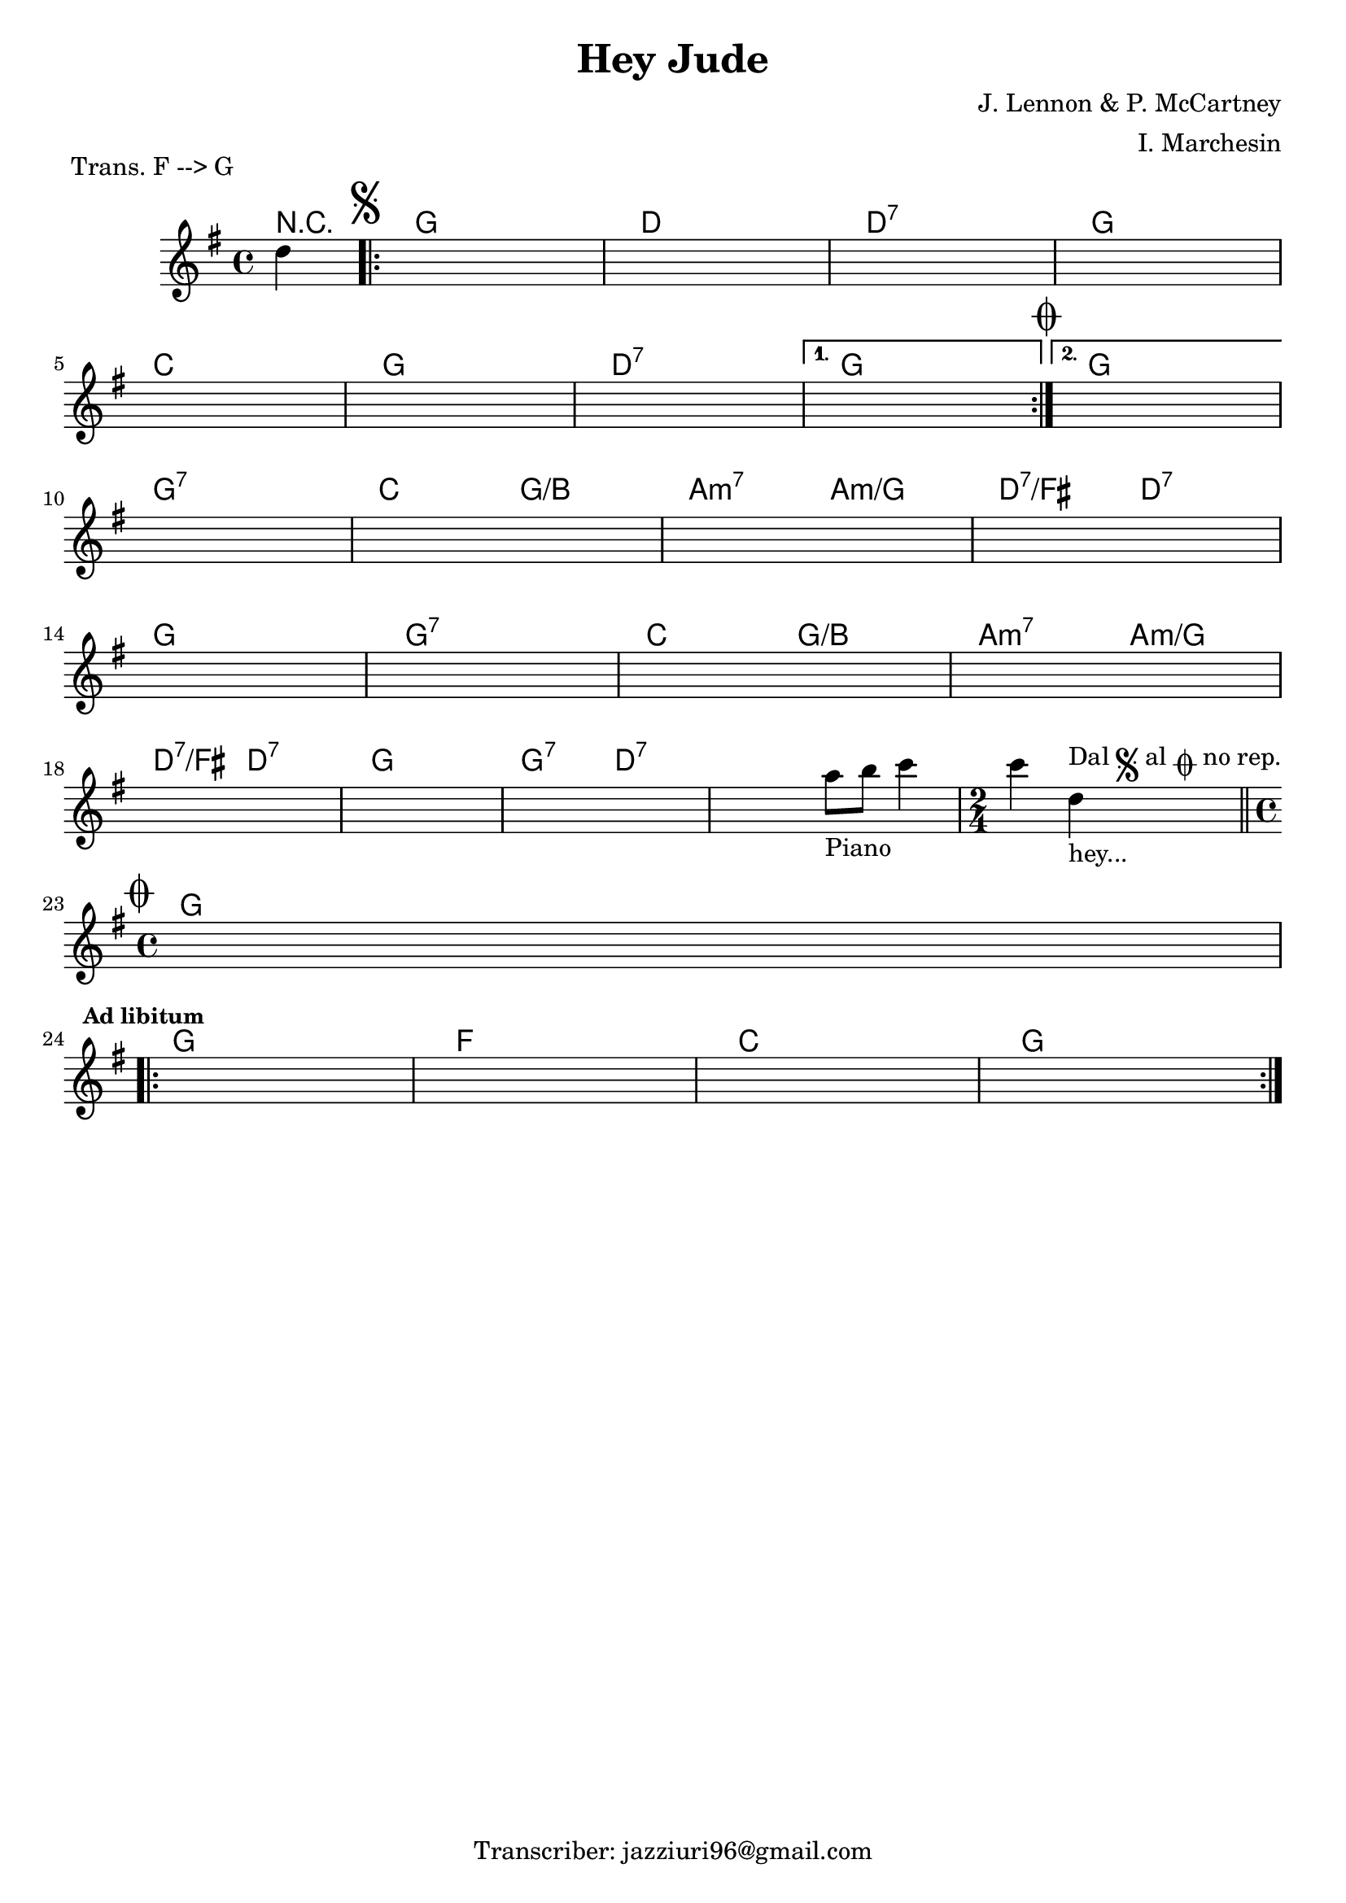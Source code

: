 \header {
  title = "Hey Jude"
  composer = "J. Lennon & P. McCartney"
  piece = " Trans. F --> G"
  arranger = "I. Marchesin"
  tagline = "Transcriber: jazziuri96@gmail.com"
}

obbligato =
\transpose f g {
\relative c' {
  \clef treble
  \key f \major
  \time 4/4

  \partial 4 c'4
  \once \hideNotes r1
  \once \hideNotes r1
  \once \hideNotes r1
  \once \hideNotes r1
  \once \hideNotes r1
  \once \hideNotes r1
  \once \hideNotes r1
  \once \hideNotes r1
  \once \hideNotes r1
  \once \hideNotes r1
  \once \hideNotes r1
  \once \hideNotes r1
  \once \hideNotes r1
  \once \hideNotes r1
  \once \hideNotes r1
  \once \hideNotes r1
  \once \hideNotes r1
  \once \hideNotes r1
  \once \hideNotes r1
  \once \hideNotes r1
  \once \hideNotes r2 g'8_"Piano" a bes4
  \time 2/4 bes c,_"hey..."^\markup {"Dal" \musicglyph "scripts.segno" "al" \musicglyph "scripts.coda" "no rep."} \bar "||"
  \time 4/4 
  \once \hideNotes r1
  \once \hideNotes r1
  \once \hideNotes r1
  \once \hideNotes r1
  \once \hideNotes r1
}
}

armonie = 
\transpose f g {
\chordmode {

  \partial 4 r4
  \mark \markup { \musicglyph "scripts.segno" }
\repeat volta 2 {  
  f1
  c
  c:7
  f \break
  bes
  f
  c:7
}
\alternative {
  {
  f\mark \markup { \musicglyph "scripts.coda" }
  }
  {
  f  \break
  }
}
  f:7
  bes2 f/a
  g:m7 g:m/f
  c:7/e c:7 \break
  f1
  f:7
  bes2 f/a
  g:m7 g:m/f \break
  c:7/e c:7
  f1
  f2:7 c:7
  c1:7
  \time 2/4
  c2:7\mark \markup { \musicglyph "scripts.coda" } \break
  \time 4/4
  f1 \break \mark \markup {\bold \small "Ad libitum"}
\repeat volta 2 {
  f
  ees
  bes
  f
}
}
}

\score {
  <<
    \new ChordNames {
    \set chordChanges = ##t
    \armonie
    }
    \new Staff \obbligato
  >>
  \layout {}
  \midi {}
}